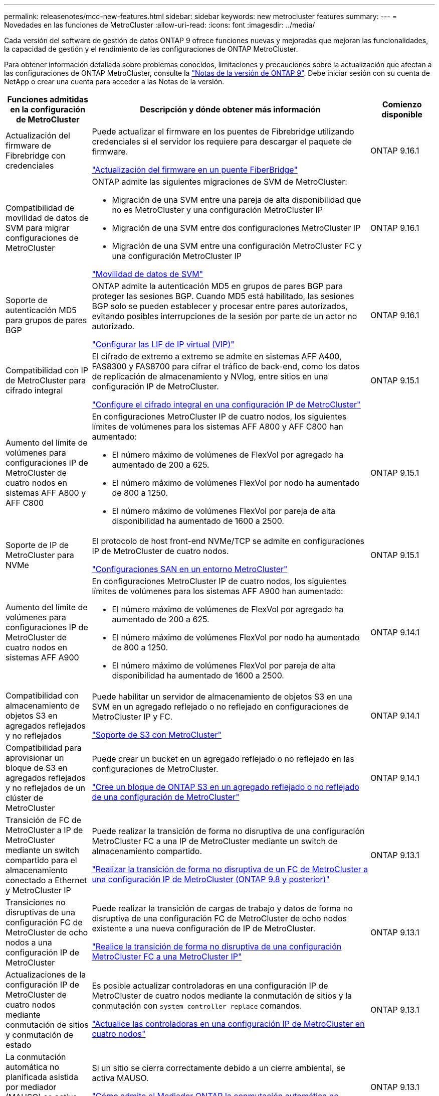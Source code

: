 ---
permalink: releasenotes/mcc-new-features.html 
sidebar: sidebar 
keywords: new metrocluster features 
summary:  
---
= Novedades en las funciones de MetroCluster
:allow-uri-read: 
:icons: font
:imagesdir: ../media/


[role="lead"]
Cada versión del software de gestión de datos ONTAP 9 ofrece funciones nuevas y mejoradas que mejoran las funcionalidades, la capacidad de gestión y el rendimiento de las configuraciones de ONTAP MetroCluster.

Para obtener información detallada sobre problemas conocidos, limitaciones y precauciones sobre la actualización que afectan a las configuraciones de ONTAP MetroCluster, consulte la https://library.netapp.com/ecm/ecm_download_file/ECMLP2492508["Notas de la versión de ONTAP 9"^]. Debe iniciar sesión con su cuenta de NetApp o crear una cuenta para acceder a las Notas de la versión.

[cols="20,65,15"]
|===
| Funciones admitidas en la configuración de MetroCluster | Descripción y dónde obtener más información | Comienzo disponible 


 a| 
Actualización del firmware de Fibrebridge con credenciales
 a| 
Puede actualizar el firmware en los puentes de Fibrebridge utilizando credenciales si el servidor los requiere para descargar el paquete de firmware.

link:../maintain/task_update_firmware_on_a_fibrebridge_bridge_parent_topic.html["Actualización del firmware en un puente FiberBridge"]
 a| 
ONTAP 9.16.1



 a| 
Compatibilidad de movilidad de datos de SVM para migrar configuraciones de MetroCluster
 a| 
ONTAP admite las siguientes migraciones de SVM de MetroCluster:

* Migración de una SVM entre una pareja de alta disponibilidad que no es MetroCluster y una configuración MetroCluster IP
* Migración de una SVM entre dos configuraciones MetroCluster IP
* Migración de una SVM entre una configuración MetroCluster FC y una configuración MetroCluster IP


link:https://docs.netapp.com/us-en/ontap/svm-migrate/index.html["Movilidad de datos de SVM"^]
 a| 
ONTAP 9.16.1



 a| 
Soporte de autenticación MD5 para grupos de pares BGP
 a| 
ONTAP admite la autenticación MD5 en grupos de pares BGP para proteger las sesiones BGP. Cuando MD5 está habilitado, las sesiones BGP solo se pueden establecer y procesar entre pares autorizados, evitando posibles interrupciones de la sesión por parte de un actor no autorizado.

link:https://docs.netapp.com/us-en/ontap/networking/configure_virtual_ip_@vip@_lifs.html["Configurar las LIF de IP virtual (VIP)"^]
 a| 
ONTAP 9.16.1



 a| 
Compatibilidad con IP de MetroCluster para cifrado integral
 a| 
El cifrado de extremo a extremo se admite en sistemas AFF A400, FAS8300 y FAS8700 para cifrar el tráfico de back-end, como los datos de replicación de almacenamiento y NVlog, entre sitios en una configuración IP de MetroCluster.

link:../maintain/task-configure-encryption.html["Configure el cifrado integral en una configuración IP de MetroCluster"]
 a| 
ONTAP 9.15.1



 a| 
Aumento del límite de volúmenes para configuraciones IP de MetroCluster de cuatro nodos en sistemas AFF A800 y AFF C800
 a| 
En configuraciones MetroCluster IP de cuatro nodos, los siguientes límites de volúmenes para los sistemas AFF A800 y AFF C800 han aumentado:

* El número máximo de volúmenes de FlexVol por agregado ha aumentado de 200 a 625.
* El número máximo de volúmenes FlexVol por nodo ha aumentado de 800 a 1250.
* El número máximo de volúmenes FlexVol por pareja de alta disponibilidad ha aumentado de 1600 a 2500.

 a| 
ONTAP 9.15.1



 a| 
Soporte de IP de MetroCluster para NVMe
 a| 
El protocolo de host front-end NVMe/TCP se admite en configuraciones IP de MetroCluster de cuatro nodos.

link:https://docs.netapp.com/us-en/ontap/san-admin/san-config-mcc-concept.html["Configuraciones SAN en un entorno MetroCluster"^]
 a| 
ONTAP 9.15.1



 a| 
Aumento del límite de volúmenes para configuraciones IP de MetroCluster de cuatro nodos en sistemas AFF A900
 a| 
En configuraciones MetroCluster IP de cuatro nodos, los siguientes límites de volúmenes para los sistemas AFF A900 han aumentado:

* El número máximo de volúmenes de FlexVol por agregado ha aumentado de 200 a 625.
* El número máximo de volúmenes FlexVol por nodo ha aumentado de 800 a 1250.
* El número máximo de volúmenes FlexVol por pareja de alta disponibilidad ha aumentado de 1600 a 2500.

 a| 
ONTAP 9.14.1



 a| 
Compatibilidad con almacenamiento de objetos S3 en agregados reflejados y no reflejados
 a| 
Puede habilitar un servidor de almacenamiento de objetos S3 en una SVM en un agregado reflejado o no reflejado en configuraciones de MetroCluster IP y FC.

https://docs.netapp.com/us-en/ontap/s3-config/ontap-version-support-s3-concept.html#s3-support-with-metrocluster["Soporte de S3 con MetroCluster"^]
 a| 
ONTAP 9.14.1



 a| 
Compatibilidad para aprovisionar un bloque de S3 en agregados reflejados y no reflejados de un clúster de MetroCluster
 a| 
Puede crear un bucket en un agregado reflejado o no reflejado en las configuraciones de MetroCluster.

link:https://docs.netapp.com/us-en/ontap/s3-config/create-bucket-mcc-task.html#process-to-create-buckets["Cree un bloque de ONTAP S3 en un agregado reflejado o no reflejado de una configuración de MetroCluster"^]
 a| 
ONTAP 9.14.1



 a| 
Transición de FC de MetroCluster a IP de MetroCluster mediante un switch compartido para el almacenamiento conectado a Ethernet y MetroCluster IP
 a| 
Puede realizar la transición de forma no disruptiva de una configuración MetroCluster FC a una IP de MetroCluster mediante un switch de almacenamiento compartido.

https://docs.netapp.com/us-en/ontap-metrocluster/transition/concept_nondisruptively_transitioning_from_a_four_node_mcc_fc_to_a_mcc_ip_configuration.html["Realizar la transición de forma no disruptiva de un FC de MetroCluster a una configuración IP de MetroCluster (ONTAP 9.8 y posterior)"]
 a| 
ONTAP 9.13.1



 a| 
Transiciones no disruptivas de una configuración FC de MetroCluster de ocho nodos a una configuración IP de MetroCluster
 a| 
Puede realizar la transición de cargas de trabajo y datos de forma no disruptiva de una configuración FC de MetroCluster de ocho nodos existente a una nueva configuración de IP de MetroCluster.

https://docs.netapp.com/us-en/ontap-metrocluster/transition/concept_nondisruptively_transitioning_from_a_four_node_mcc_fc_to_a_mcc_ip_configuration.html["Realice la transición de forma no disruptiva de una configuración MetroCluster FC a una MetroCluster IP"]
 a| 
ONTAP 9.13.1



 a| 
Actualizaciones de la configuración IP de MetroCluster de cuatro nodos mediante conmutación de sitios y conmutación de estado
 a| 
Es posible actualizar controladoras en una configuración IP de MetroCluster de cuatro nodos mediante la conmutación de sitios y la conmutación con `system controller replace` comandos.

https://docs.netapp.com/us-en/ontap-metrocluster/upgrade/task_upgrade_controllers_system_control_commands_in_a_four_node_mcc_ip.html["Actualice las controladoras en una configuración IP de MetroCluster en cuatro nodos"]
 a| 
ONTAP 9.13.1



 a| 
La conmutación automática no planificada asistida por mediador (MAUSO) se activa para un cierre medioambiental
 a| 
Si un sitio se cierra correctamente debido a un cierre ambiental, se activa MAUSO.

https://docs.netapp.com/us-en/ontap-metrocluster/install-ip/concept-ontap-mediator-supports-automatic-unplanned-switchover.html["Cómo admite el Mediador ONTAP la conmutación automática no planificada"]
 a| 
ONTAP 9.13.1



 a| 
Se admiten configuraciones IP de MetroCluster de ocho nodos
 a| 
Es posible actualizar las controladoras y el almacenamiento en una configuración IP de MetroCluster de ocho nodos. Para ello, se debe expandir la configuración para convertirse en una configuración temporal de doce nodos y, a continuación, quitar los grupos anteriores de recuperación ante desastres.

https://docs.netapp.com/us-en/ontap-metrocluster/upgrade/task_refresh_4n_mcc_ip.html["Actualice una configuración IP de MetroCluster de cuatro nodos"]
 a| 
ONTAP 9.13.1



 a| 
Conversión de la configuración de IP de MetroCluster a una configuración de switch de MetroCluster de almacenamiento compartido
 a| 
Es posible convertir una configuración IP de MetroCluster en una configuración de switch de MetroCluster de almacenamiento compartido.

https://docs.netapp.com/us-en/ontap-metrocluster/maintain/task_replace_an_ip_switch.html["Sustituya un switch IP"]
 a| 
ONTAP 9.13.1



 a| 
Función de cambio forzado automático de MetroCluster en una configuración de IP de MetroCluster
 a| 
Se puede habilitar la función de conmutación automática forzada de MetroCluster en una configuración de IP de MetroCluster. Esta característica es una extensión de la función de cambio no planificado asistido por Mediator (MAUSO).

https://docs.netapp.com/us-en/ontap-metrocluster/install-ip/concept-risks-limitations-automatic-switchover.html["Limitaciones de conmutación automática de sitios"]
 a| 
ONTAP 9.12.1



 a| 
S3 en una SVM en un agregado no reflejado en una configuración de IP de MetroCluster
 a| 
Puede habilitar un servidor de almacenamiento de objetos ONTAP Simple Storage Service (S3) en una máquina virtual de almacenamiento SVM en un agregado no reflejado en una configuración de IP de MetroCluster.

https://docs.netapp.com/us-en/ontap/s3-config/ontap-version-support-s3-concept.html#s3-support-with-metrocluster["Soporte de S3 con MetroCluster"^]
 a| 
ONTAP 9.12.1



 a| 
Soporte de IP de MetroCluster para NVMe
 a| 
El protocolo NVMe/FC se admite en configuraciones IP MetroCluster de cuatro nodos.

link:https://docs.netapp.com/us-en/ontap/san-admin/san-config-mcc-concept.html["Configuraciones SAN en un entorno MetroCluster"^]
 a| 
ONTAP 9.12.1



 a| 
Compatibilidad con IPsec para el protocolo de host front-end en configuraciones FAS de MetroCluster e IP de MetroCluster
 a| 
La compatibilidad con IPsec para el protocolo de host front-end (como NFS e iSCSI) está disponible en configuraciones FAS de MetroCluster IP y MetroCluster.

https://docs.netapp.com/us-en/ontap/networking/configure_ip_security_@ipsec@_over_wire_encryption.html["Configurar la seguridad IP (IPsec) a través del cifrado de cable"^]
 a| 
ONTAP 9.12.1



 a| 
Transición de una configuración FC de MetroCluster a una configuración IP de AFF A250 o FAS500f MetroCluster
 a| 
Puede realizar la transición de una configuración FC de MetroCluster a una configuración IP de MetroCluster de AFF A250 o FAS500f.

https://docs.netapp.com/us-en/ontap-metrocluster/transition/task_move_cluster_connections.html#which-connections-to-move["Mueva las conexiones del clúster local"]
 a| 
ONTAP 9.11.1



 a| 
Grupos de consistencia
 a| 
Los grupos de coherencia son compatibles con las configuraciones MetroCluster.

https://docs.netapp.com/us-en/ontap/consistency-groups/index.html#multi-admin-verification-support-for-consistency-groups["Grupos de consistencia en configuraciones de MetroCluster"^]
 a| 
ONTAP 9.11.1



 a| 
Actualización de controladoras simplificada de nodos en una configuración MetroCluster FC
 a| 
Se ha simplificado el procedimiento de actualización para el proceso de actualización mediante la conmutación de sitios y la conmutación de estado.

https://docs.netapp.com/us-en/ontap-metrocluster/upgrade/task_upgrade_controllers_in_a_four_node_fc_mcc_us_switchover_and_switchback_mcc_fc_4n_cu.html["Actualice controladoras en una configuración MetroCluster FC mediante la conmutación de sitios y la conmutación de estado"]
 a| 
ONTAP 9.10.1



 a| 
Compatibilidad con IP para enlace compartido en la capa 3
 a| 
Las configuraciones de IP de MetroCluster se pueden implementar con conexiones back-end enrutadas por IP (capa 3).

https://docs.netapp.com/us-en/ontap-metrocluster/install-ip/concept_considerations_layer_3.html["Consideraciones sobre las redes de área amplia de capa 3"]
 a| 
ONTAP 9.9.1



 a| 
Compatibilidad con configuraciones MetroCluster de ocho nodos
 a| 
Los clústeres permanentes de ocho nodos se admiten en configuraciones de IP y MetroCluster con conexión a la estructura.

https://docs.netapp.com/us-en/ontap-metrocluster/install-ip/task_install_and_cable_the_mcc_components.html["Instale y cablee los componentes del MetroCluster"]
 a| 
ONTAP 9.9.1

|===